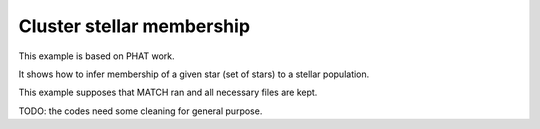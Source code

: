 Cluster stellar membership
==========================

This example is based on PHAT work.

It shows how to infer membership of a given star (set of stars) to a stellar
population.

This example supposes that MATCH ran and all necessary files are kept.


TODO: the codes need some cleaning for general purpose.
